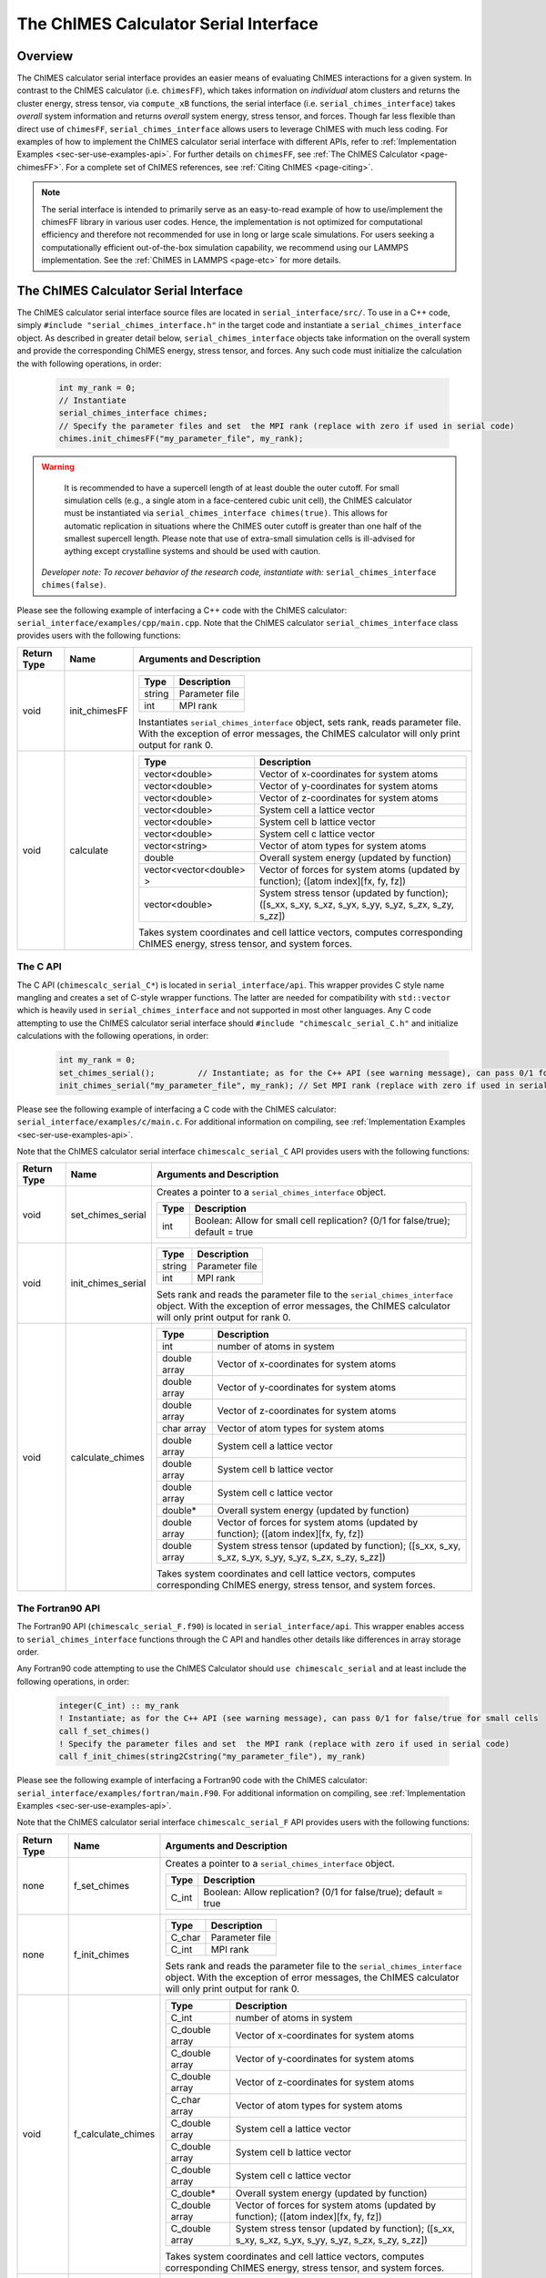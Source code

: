 .. _page-serial_interface:

The ChIMES Calculator Serial Interface
========================================

Overview
********

The ChIMES calculator serial interface provides an easier means of evaluating ChIMES interactions for a given system. In contrast to the ChIMES calculator (i.e. ``chimesFF``), which takes information on *individual* atom clusters and returns the cluster energy, stress tensor, via ``compute_xB`` functions, the serial interface (i.e. ``serial_chimes_interface``) takes *overall* system information and returns *overall* system energy, stress tensor, and forces. Though far less flexible than direct use of ``chimesFF``, ``serial_chimes_interface`` allows users to leverage ChIMES with much less coding. For examples of how to implement the ChIMES calculator serial interface with different APIs, refer to :ref:`Implementation Examples <sec-ser-use-examples-api>`. For further details on ``chimesFF``, see :ref:`The ChIMES Calculator <page-chimesFF>`. For a complete set of ChIMES references, see :ref:`Citing ChIMES <page-citing>`. 

.. Note:: 
    The serial interface is intended to primarily serve as an easy-to-read example of how to use/implement the chimesFF library in various user codes. Hence, the implementation is not optimized for computational efficiency and therefore not recommended for use in long or large scale simulations. For users seeking a computationally efficient out-of-the-box simulation capability, we recommend using our LAMMPS implementation. See the :ref:`ChIMES in LAMMPS <page-etc>` for more details.


The ChIMES Calculator Serial Interface
****************************************

The ChIMES calculator serial interface source files are located in ``serial_interface/src/``. To use in a C++ code, simply ``#include "serial_chimes_interface.h"`` in the target code and instantiate a ``serial_chimes_interface`` object. As described in greater detail below, ``serial_chimes_interface`` objects take information on the overall system and provide the corresponding ChIMES energy, stress tensor, and forces.  Any such code must initialize the calculation the with following operations, in order:

    .. code-block:: cpp

       int my_rank = 0;
       // Instantiate
       serial_chimes_interface chimes;
       // Specify the parameter files and set  the MPI rank (replace with zero if used in serial code)
       chimes.init_chimesFF("my_parameter_file", my_rank);

.. Warning::

	It is recommended to have a supercell length of at least double the outer cutoff. For small simulation cells (e.g., a single atom in a face-centered cubic unit cell), the ChIMES calculator must be instantiated via ``serial_chimes_interface chimes(true)``. This allows for automatic replication in situations where the ChIMES outer cutoff is greater than one half of the smallest supercell length. Please note that use of extra-small simulation cells is ill-advised for aything except crystalline systems and should be used with caution. 

    *Developer note: To recover behavior of the research code, instantiate with:* ``serial_chimes_interface chimes(false)``.

Please see the following example of interfacing a C++ code with the ChIMES calculator: ``serial_interface/examples/cpp/main.cpp``. Note that the ChIMES calculator ``serial_chimes_interface`` class provides users with the following functions:

=========== =================  ===============================
Return Type Name               Arguments and Description
=========== =================  ===============================
void        init_chimesFF      
                               =======================   =====
                               Type                      Description
                               =======================   =====
                               string                    Parameter file
                               int                       MPI rank
                               =======================   =====

                               Instantiates ``serial_chimes_interface`` object, sets rank, reads parameter file.
                               With the exception of error messages, the ChIMES calculator will only print output for rank 0.


void        calculate         
                               =======================   =====
                               Type                      Description
                               =======================   =====
                               vector<double>            Vector of x-coordinates for system atoms
                               vector<double>            Vector of y-coordinates for system atoms
                               vector<double>            Vector of z-coordinates for system atoms
                               vector<double>            System cell a lattice vector
                               vector<double>            System cell b lattice vector
                               vector<double>            System cell c lattice vector
                               vector<string>            Vector of atom types for system atoms
                               double                    Overall system energy (updated by function)
                               vector<vector<double> >   Vector of forces for system atoms (updated by function); ([atom index][fx, fy, fz])
                               vector<double>            System stress tensor (updated by function); ([s_xx, s_xy, s_xz, s_yx, s_yy, s_yz, s_zx, s_zy, s_zz])
                               =======================   =====

                               Takes system coordinates and cell lattice vectors, computes corresponding ChIMES energy, stress tensor, and system forces.
=========== =================  ===============================

.. _sec-ser-c-api:

The C API
^^^^^^^^^

The C API (``chimescalc_serial_C*``) is located in ``serial_interface/api``. This wrapper provides C style name mangling and creates a  set of C-style wrapper functions. The latter are needed for compatibility with ``std::vector`` which is heavily used in ``serial_chimes_interface`` and not supported in most other languages. Any C code attempting to use the ChIMES calculator serial interface should ``#include "chimescalc_serial_C.h"``
and initialize calculations with the following operations, in order:

    .. code-block:: cpp

       int my_rank = 0;
       set_chimes_serial();         // Instantiate; as for the C++ API (see warning message), can pass 0/1 for false/true for small cells
       init_chimes_serial("my_parameter_file", my_rank); // Set MPI rank (replace with zero if used in serial code)

Please see the following example of interfacing a C code with the ChIMES calculator: ``serial_interface/examples/c/main.c``. For additional information on compiling, see :ref:`Implementation Examples <sec-ser-use-examples-api>`.

Note that the ChIMES calculator serial interface ``chimescalc_serial_C`` API provides users with the following functions:

=========== ========================    =================
Return Type Name                        Arguments and Description
=========== ========================    =================
void        set_chimes_serial           Creates a pointer to a ``serial_chimes_interface`` object.

                                        =======================   =====
					Type                      Description
					=======================   =====
					int                       Boolean: Allow for small cell replication? (0/1 for false/true); default = true
					=======================   =====


void        init_chimes_serial          =======================   =====
                                        Type                      Description
                                        =======================   =====
                                        string                    Parameter file
                                        int                       MPI rank
                                        =======================   =====

                                        Sets rank and reads the parameter file to the ``serial_chimes_interface`` object.
                                        With the exception of error messages, the ChIMES calculator will only print output for rank 0.

void        calculate_chimes            =======================   =====
                                        Type                      Description
                                        =======================   =====
                                        int                       number of atoms in system
                                        double array              Vector of x-coordinates for system atoms
                                        double array              Vector of y-coordinates for system atoms
                                        double array              Vector of z-coordinates for system atoms
                                        char array                Vector of atom types for system atoms
                                        double array              System cell a lattice vector
                                        double array              System cell b lattice vector
                                        double array              System cell c lattice vector
                                        double*                   Overall system energy (updated by function)
                                        double array              Vector of forces for system atoms (updated by function); ([atom index][fx, fy, fz])
                                        double array              System stress tensor (updated by function); ([s_xx, s_xy, s_xz, s_yx, s_yy, s_yz, s_zx, s_zy, s_zz])
                                        =======================   =====

                                        Takes system coordinates and cell lattice vectors, computes corresponding ChIMES energy, stress tensor, and system forces.
=========== ========================    =================

.. _sec-ser-fortran90-api:

The Fortran90 API
^^^^^^^^^^^^^^^^^

The Fortran90 API (``chimescalc_serial_F.f90``) is located in ``serial_interface/api``. This wrapper enables access to ``serial_chimes_interface`` functions
through the C API and handles other details like differences in array storage order.


Any Fortran90 code attempting to use the ChIMES Calculator should ``use chimescalc_serial`` and at least include the following
operations, in order:

    .. code-block:: fortran

       integer(C_int) :: my_rank
       ! Instantiate; as for the C++ API (see warning message), can pass 0/1 for false/true for small cells
       call f_set_chimes()
       ! Specify the parameter files and set  the MPI rank (replace with zero if used in serial code)
       call f_init_chimes(string2Cstring("my_parameter_file"), my_rank)


Please see the following example of interfacing a Fortran90 code with the ChIMES calculator: ``serial_interface/examples/fortran/main.F90``. For additional information on compiling, see :ref:`Implementation Examples <sec-ser-use-examples-api>`.

Note that the ChIMES calculator serial interface ``chimescalc_serial_F`` API provides users with the following functions:


=========== ========================    =================
Return Type Name                        Arguments and Description
=========== ========================    =================
none        f_set_chimes		Creates a pointer to a ``serial_chimes_interface`` object.

                                        =======================   =====
					Type                      Description
					=======================   =====
					C_int                     Boolean: Allow replication? (0/1 for false/true); default = true
                                        =======================   =====

none        f_init_chimes               =======================   =====
                                        Type                      Description
                                        =======================   =====
                                        C_char                    Parameter file
                                        C_int                     MPI rank
                                        =======================   =====

                                        Sets rank and reads the parameter file to the ``serial_chimes_interface`` object.
                                        With the exception of error messages, the ChIMES calculator will only print output for rank 0.


void        f_calculate_chimes          =======================   =====
                                        Type                      Description
                                        =======================   =====
                                        C_int                       number of atoms in system
                                        C_double array              Vector of x-coordinates for system atoms
                                        C_double array              Vector of y-coordinates for system atoms
                                        C_double array              Vector of z-coordinates for system atoms
                                        C_char array                Vector of atom types for system atoms
                                        C_double array              System cell a lattice vector
                                        C_double array              System cell b lattice vector
                                        C_double array              System cell c lattice vector
                                        C_double*                   Overall system energy (updated by function)
                                        C_double array              Vector of forces for system atoms (updated by function); ([atom index][fx, fy, fz])
                                        C_double array              System stress tensor (updated by function); ([s_xx, s_xy, s_xz, s_yx, s_yy, s_yz, s_zx, s_zy, s_zz])
                                        =======================   =====

                                        Takes system coordinates and cell lattice vectors, computes corresponding ChIMES energy, stress tensor, and system forces.

C_string    string2Cstring              ======   ===
                                        Type     Description
                                        ======   ===
                                        string   Any text
                                        ======   ===

                                        Converts a Fortran string to a C_string
=========== ========================    =================


.. _sec-ser-fortran2008-api:

The Fortran2008 API
^^^^^^^^^^^^^^^^^^^

The Fortran2008 API (``chimescalc_serial_F08.f90``) is located in ``serial_interface/api``. This wrapper enables access to ``serial_chimes_interface`` functions
through the C API and handles other details like differences in array storage order.


Any Fortran2008 code attempting to use the ChIMES Calculator should ``use chimescalc_serial08, only : ChimesCalc, ChimesCalc_init`` and at least include the following
operations, in order:

    .. code-block:: fortran

       ! declare ChIMES object
       type(ChimesCalc) :: chimes
       ! Initialize ChIMES calculator
       ! Note: ``param_file`` is the user-defined ChIMES parameter file, ``my_rank`` is the MPI process rank (zero for a serial process), and ``small`` is set to 0/1 for false/true for small cells 
       call ChimesCalc_init(chimes, trim(param_file), my_rank, small)
       ! Set atom typesi for C++ interface, stored in the array atom_types in this example. 
       call chimes%set_atom_types(atom_types)
       ! Get ChIMES contributions 
       call chimes%calculate(coords, latvecs, energy, forces, stress)


Please see the following example of interfacing a Fortran2008 code with the ChIMES calculator: ``serial_interface/examples/fortran08/main.F90``.For additional information on compiling, see :ref:`Implementation Examples <sec-ser-use-examples-api>`.

Note that the ChIMES calculator serial interface ``chimescalc_serial_F08`` API provides users with the following functions:


================= ===========================  =================
Code Type         Name                         Arguments and Description
================= ===========================  =================
subroutine        ChimesCalc_init              Creates a pointer to a ``serial_chimes_interface`` object through function calls to the Fortran90 API module.

                                               =======================   =====
					       Type                      Description
					       =======================   =====
					       ChimesCalc                Initialized chimes calculator instance on exit
                                               character(*)              Name of the parameter file to use for the initialization
                                               integer                   MPI process rank
                                               integer                   Set to 0/1 for false/true for small cells 
                                               =======================   =====
subroutine        <ChimesCalc>%set_atom_types  Converts Fortran char array to C/C++ string array.

                                               =======================   =====
                                               Type                      Description
                                               =======================   =====
                                               character(*)              Fortran array of atom types. Subroutine converts to C/C++ string arrays.
                                               =======================   =====
subroutine        <ChimesCalc>%calculate       Performs ChIMES calculation based on simulation cell inputs

                                               =======================   =====
                                               Type                      Description
                                               =======================   =====
                                               double precision          2D array of atomic coordinates with shape of (3,n_atom)
                                               double precision          Lattice vectors. Shape: [3, 3], first index runs over x,y,z, second over lattice vectors.
                                               double precision          Variable which should be increased by the ChIMES energy.
                                               double precision          Forces, which ChIMES contribution should be added to. Shape: [3, nr_of_atoms].
                                               double precision          Stress tensor, which the ChIMES contribution should be added to. Shape: [3, 3].
                                               =======================   =====

================= ===========================  =================


.. _sec-ser-python-api:

The Python API
^^^^^^^^^^^^^^

The Python API (``chimescalc_serial_py.py``) is located in ``serial_interface/api``. Like the Fortran API, this wrapper enables access to
``serial_chimes_interface`` functions through the C API, via ctypes.

Any python code attempting to use the ChIMES Calculator should ``import chimescalc_serial_py`` and at least include the following
operations, in order:

    .. code-block:: python

       # Associate the wrapper with a compiled C API library file
       chimescalc_serial_py.chimes_wrapper = chimescalc_serial_py.init_chimes_wrapper("libchimescalc_dl.so")
       # Instantiate; as for the C++ API (see warning message), can pass 0/1 for false/true
       chimescalc_serial_py.set_chimes()
       # Read the parameter file, set MPI rank to 0 (i.e. no MPI used)
       chimescalc_serial_py.init_chimes("my_parameter_file", 0)


For additional information on compiling (i.e. generation of ``lib-C_wrapper-serial_interface.so``), see :ref:`Implementation Examples <sec-ser-use-examples-api>`.

Note that the ChIMES calculator serial interface ``chimescalc_serial_py`` API provides users with the following functions:


=============== ========================    =================
Return Type      Name                        Arguments and Description
=============== ========================    =================
See description init_chimes_wrapper         =======================   =====
                                            Type                      Description
                                            =======================   =====
                                            string                    Library name
                                            =======================   =====

                                            Associate ctypes.CDLL (i.e. the return type) with a the compiled ChIMES calculator serial interface C-library.


void            set_chimes                  Creates a pointer to a ``serial_chimes_interface`` object.

                                            =======================   =====
                                            Type                      Description
                                            =======================   =====
                                            bool                      Allow replication? ; default = true
                                            =======================   =====


void            init_chimes                 =======================   =====
                                            Type                      Description
                                            =======================   =====
                                            string                    Parameter file
                                            int                       MPI rank
                                            =======================   =====

                                            Sets rank and reads the parameter file to the ``serial_chimes_interface`` object.
                                            With the exception of error messages, the ChIMES calculator will only print output for rank 0.

See description calculate_chimes            =======================   =====
                                            Type (input)              Description
                                            =======================   =====
                                            int                       number of atoms in system
                                            float list                Vector of x-coordinates for system atoms
                                            float list                Vector of y-coordinates for system atoms
                                            float list                Vector of z-coordinates for system atoms
                                            str list                  Vector of atom types for system atoms
                                            float list                System cell a lattice vector
                                            float list                System cell b lattice vector
                                            float list                System cell c lattice vector
                                            float                     Overall system energy
                                            float list                Vector of forces for system atoms ([atom index][fx, fy, fz])
                                            float list                System stress tensor ([s_xx, s_xy, s_xz, s_yx, s_yy, s_yz, s_zx, s_zy, s_zz])
                                            =======================   =====

                                            Takes system coordinates and cell lattice vectors, computes corresponding ChIMES energy, stress tensor, and system forces.

                                            =======================   =====
                                            Type (return)             Description
                                            =======================   =====
                                            float list                List of x-force components for system atoms
                                            float list                List of y-force components for system atoms
                                            float list                List of z-force components for system atoms
                                            float list                System stress tensor [s_xx, s_xy, s_xz, s_yx, s_yy, s_yz, s_zx, s_zy, s_zz]
                                            float                     System energy
                                            =======================   =====

=============== ========================    =================






---------------

.. _sec-ser-use-examples-api:

Implementation Examples
^^^^^^^^^^^^^^^^^^^^^^^

The following codes demonstrates how ``serial_chimes_interface.{h,cpp}`` can be used to obtain the overall stress tensor, energy, and per-atom forces for a given system configuration using C, C++ Fortran, and Python. See the ``main.*`` files in each corresponding subdirectory of ``serial_interface/examples`` for further implementation details. Note that sample system configurations (i.e. ``*xyz`` files) and parameter files can be found in ``serial_interface/test/configurations`` and ``serial_interface/test/force_fields``, respectively.

.. Note:: 

    For user generated tests, note that ``*.xyz`` files must provide lattice vectors in the comment line, e.g. lx 0.0 0.0 0.0 ly 0.0 0.0 0.0 lz. Click :ref:`here <page-units>` for an overview of ChIMES units.

.. Note::

    All implementation examples are intended to be run on Unix-based systems (e.g. Linux, OSX).

.. Warning::

    These codes are for demonstrative purposes only and come with no guarantees.

.. Note::

    All example executables can be compiled at once in ``./build`` with CMake, via ``./install.sh`` from the ``chimes_calculator`` base directory, and similarly uninstalled via ``./uninstall.sh``. However, the examples below compile via the user-generated Makefiles located in each ``examples`` subdirectory, for demonstrative purposes.


* **C Example:** The ``main`` function of this example includes the C API, ``chimescalc_serial_C.{h,cpp}``, which creates a global static pointer to a ``serial_chimes_interface`` object.
  The ``serial_chimes_interface`` pointer object is set up, i.e. by ``set_chimes_serial()``, and used for access to ``serial_chimes_interface`` member functions, etc.

   * Navigate to ``serial_interface/examples/c``
   * Compile with: ``make all``
   * Test with: ``./chimescalc-test_serial-C <parameter file> <xyz file>``

* **C++ Example:** The ``main`` function of this example creates an instance of ``serial_chimes_interface`` (i.e. a class inheriting ``chimesFF``,
  which computes energy, per-atom forces, and stress tensor for an overall system). For additional details, see :ref:`The ChIMES Calculator <page-chimesFF>`

   * Navigate to ``serial_interface/examples/cpp``
   * Compile with: ``make all``
   * Test with: ``./chimescalc <parameter file> <xyz file>``

* **Fortran90 Example:** Similar to the C example, this ``main`` function establishes a pointer to a ``serial_chimes_interface`` object via ``f_set_chimes()``.
  The ``f_set_chimes()`` function call is defined in ``chimescalc_serial_F.F90,`` a wrapper for the C API ``chimescalc_serial_C.cpp`` (i.e which facilitates C-style access to
  ``serial_chimes_interface`` member functions, etc). Actual linking is achieved at compilation. See the ``Makefile`` for details.

   * Navigate to ``serial_interface/examples/fortran``
   * Compile with: ``make all``
   * Test with: ``./chimescalc-test_serial-F <parameter file> <xyz file>``

* **Fortran2008 Example:** Similarly, this ``main`` function establishes a pointer to a ``serial_chimes_interface`` object via calls to ``ChimesCalc_init()`` and subroutine calls within the ``ChimesCalc`` class, defined in ``chimescalc_serial_F08.f90.``
  Subroutines called from the Fortran2008 API act as an interface for the wrapper functions establied in the Fortran90 API. Actual linking is achieved at compilation. See the ``Makefile`` for details.

   * Navigate to ``serial_interface/examples/fortran08``
   * Compile with: ``make all``
   * Test with: ``./chimescalc-test_serial-F08 <parameter file> <xyz file>``

* **Python Example:** This example accesses ``serial_chimes_interface`` functions through ``chimescalc_serial_py.py``, a ctypes-based python API for access to the C API functions
  (i.e. through ``chimescalc_serial_C.cpp``). Once ``chimescalc_serial_py.py`` is imported, it is associated with a compiled C API library file, i.e. ``lib-C_wrapper-serial_interface.so`` and  can be used to access ``serial_chimes_interface`` member functions.

   * Navigate to ``serial_interface/examples/python``
   * Compile ``libchimescalc-serial_dl.so`` with: ``make all``
   * Rename: ``cp libchimescalc-serial_dl.so libchimescalc_dl.so``
   * Test with: ``python main.py <parameter file> <xyz file>``
  